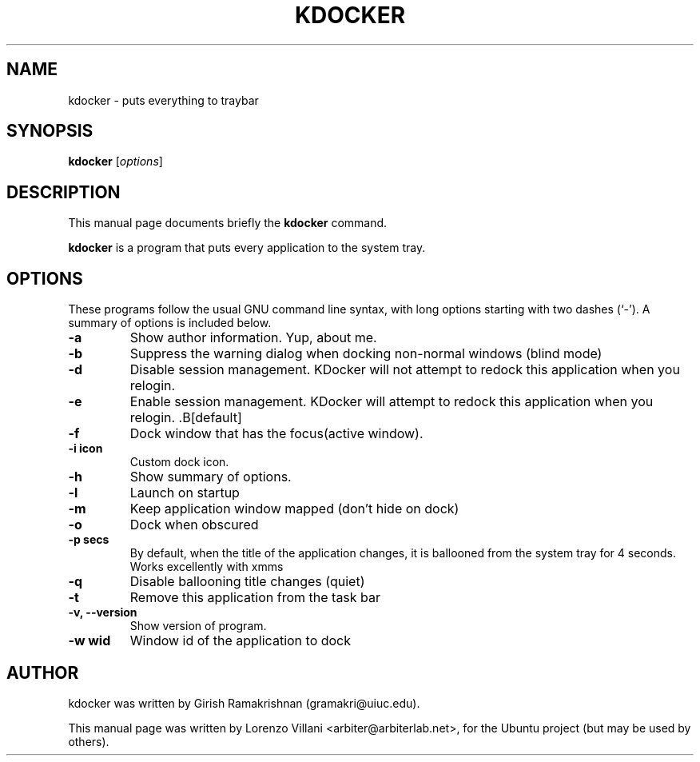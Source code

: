 .TH KDOCKER 1 
.SH NAME
kdocker \- puts everything to traybar
.SH SYNOPSIS
.B kdocker
.RI [ options ]
.br
.SH DESCRIPTION
This manual page documents briefly the
.B kdocker
command.
.PP
\fBkdocker\fP is a program that puts every application to the system tray.
.SH OPTIONS
These programs follow the usual GNU command line syntax, with long
options starting with two dashes (`-').
A summary of options is included below.
.TP
.B \-a
Show author information. Yup, about me.
.TP
.B \-b
Suppress the warning dialog when docking non-normal windows (blind mode)
.TP
.B \-d
Disable session management. KDocker will not attempt to redock this application when you relogin.
.TP
.B \-e 
Enable session management. KDocker will attempt to redock this application when you relogin. .B[default]
.TP
.B \-f
Dock window that has the focus(active window).
.TP
.B \-i "icon"
Custom dock icon.
.TP
.B \-h
Show summary of options.
.TP
.B \-l
Launch on startup
.TP
.B \-m
Keep application window mapped (don't hide on dock)
.TP
.B \-o
Dock when obscured
.TP
.B \-p "secs"
By default, when the title of the application changes, it is  ballooned from the system tray for 4 seconds. Works excellently with xmms
.TP
.B \-q
Disable ballooning title changes (quiet)
.TP
.B \-t
Remove this application from the task bar
.TP
.B \-v, \-\-version
Show version of program.
.TP
.B \-w "wid"
Window id of the application to dock
.br
.SH AUTHOR
kdocker was written by Girish Ramakrishnan (gramakri@uiuc.edu).
.PP
This manual page was written by Lorenzo Villani <arbiter@arbiterlab.net>,
for the Ubuntu project (but may be used by others).
